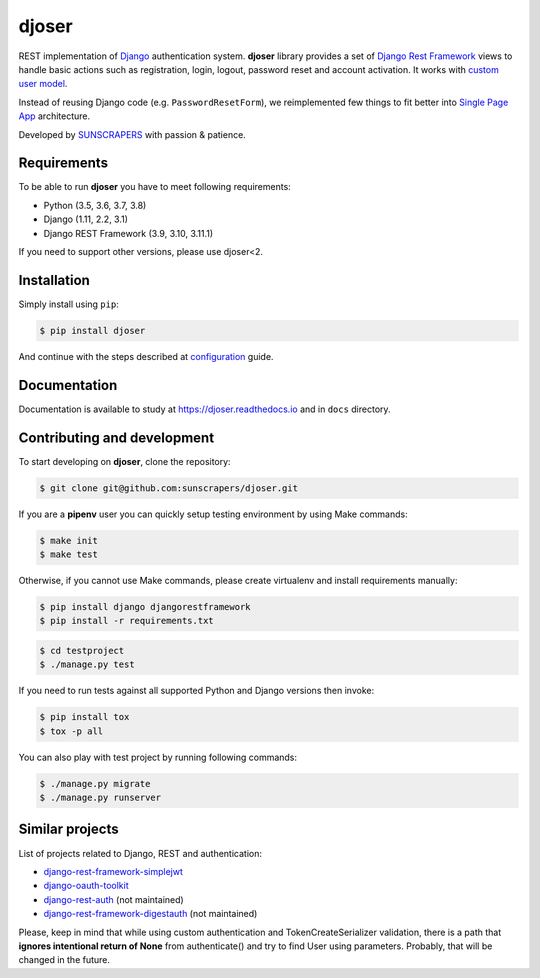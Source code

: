======
djoser
======

.. image:: https://img.shields.io/pypi/v/djoser.svg
   :target: https://pypi.org/project/djoser

.. image:: https://img.shields.io/travis/sunscrapers/djoser/master.svg
   :target: https://travis-ci.org/sunscrapers/djoser

.. image:: https://img.shields.io/codecov/c/github/sunscrapers/djoser.svg
   :target: https://codecov.io/gh/sunscrapers/djoser

.. image:: https://api.codacy.com/project/badge/Grade/c9bf80318d2741e5bb63912a5e0b32dc
   :alt: Codacy Badge
   :target: https://app.codacy.com/app/dekoza/djoser?utm_source=github.com&utm_medium=referral&utm_content=sunscrapers/djoser&utm_campaign=Badge_Grade_Dashboard

.. image:: https://img.shields.io/pypi/dm/djoser
   :target: https://img.shields.io/pypi/dm/djoser


REST implementation of `Django <https://www.djangoproject.com/>`_ authentication
system. **djoser** library provides a set of `Django Rest Framework <https://www.django-rest-framework.org/>`_
views to handle basic actions such as registration, login, logout, password
reset and account activation. It works with
`custom user model <https://docs.djangoproject.com/en/dev/topics/auth/customizing/>`_.

Instead of reusing Django code (e.g. ``PasswordResetForm``), we reimplemented
few things to fit better into `Single Page App <https://en.wikipedia.org/wiki/Single-page_application>`_
architecture.

Developed by `SUNSCRAPERS <http://sunscrapers.com/>`_ with passion & patience.

.. image:: https://asciinema.org/a/94J4eG2tSBD2iEfF30a6vGtXw.png
  :target: https://asciinema.org/a/94J4eG2tSBD2iEfF30a6vGtXw

Requirements
============

To be able to run **djoser** you have to meet following requirements:

- Python (3.5, 3.6, 3.7, 3.8)
- Django (1.11, 2.2, 3.1)
- Django REST Framework (3.9, 3.10, 3.11.1)

If you need to support other versions, please use djoser<2.

Installation
============

Simply install using ``pip``:

.. code-block:: bash

    $ pip install djoser

And continue with the steps described at
`configuration <https://djoser.readthedocs.io/en/latest/getting_started.html#configuration>`_
guide.

Documentation
=============

Documentation is available to study at
`https://djoser.readthedocs.io <https://djoser.readthedocs.io>`_
and in ``docs`` directory.

Contributing and development
============================

To start developing on **djoser**, clone the repository:

.. code-block:: bash

    $ git clone git@github.com:sunscrapers/djoser.git

If you are a **pipenv** user you can quickly setup testing environment by
using Make commands:

.. code-block:: bash

    $ make init
    $ make test

Otherwise, if you cannot use Make commands, please create virtualenv and install
requirements manually:

.. code-block:: bash

    $ pip install django djangorestframework
    $ pip install -r requirements.txt

.. code-block:: bash

    $ cd testproject
    $ ./manage.py test

If you need to run tests against all supported Python and Django versions then invoke:

.. code-block:: bash

    $ pip install tox
    $ tox -p all

You can also play with test project by running following commands:

.. code-block:: bash

    $ ./manage.py migrate
    $ ./manage.py runserver

Similar projects
================

List of projects related to Django, REST and authentication:

- `django-rest-framework-simplejwt <https://github.com/davesque/django-rest-framework-simplejwt>`_
- `django-oauth-toolkit <https://github.com/evonove/django-oauth-toolkit>`_
- `django-rest-auth <https://github.com/Tivix/django-rest-auth>`_ (not maintained)
- `django-rest-framework-digestauth <https://github.com/juanriaza/django-rest-framework-digestauth>`_ (not maintained)

Please, keep in mind that while using custom authentication and TokenCreateSerializer
validation, there is a path that **ignores intentional return of None** from authenticate() 
and try to find User using parameters. Probably, that will be changed in the future. 